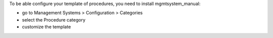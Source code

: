 To be able configure your template of procedures, you need to install
mgmtsystem_manual:

* go to Management Systems > Configuration > Categories
* select the Procedure category
* customize the template
